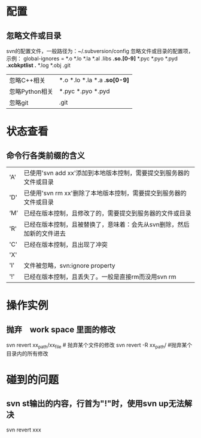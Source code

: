 * 配置
** 忽略文件或目录
   svn的配置文件，一般路径为：~/.subversion/config
   忽略文件或目录的配置项，示例：
   global-ignores = *.o *.lo *.la *.al .libs *.so.[0-9]* *.pyc *.pyo *.pyd *.xcbkptlist .* *.log *.obj .git
   |----------------+------------------------------|
   | 忽略C\C++相关  | *.o *.lo *.la *.a *.so[0-9]* |
   | 忽略Python相关 | *.pyc *.pyo *.pyd            |
   | 忽略git        | .git                         |
   |----------------+------------------------------|
* 状态查看
** 命令行各类前缀的含义
   |-------+-----------------------------------------------------------------------|
   | 'A'   | 已使用'svn add xx'添加到本地版本控制，需要提交到服务器的文件或目录    |
   | 'D'   | 已使用'svn rm xx'删除了本地版本控制，需要提交到服务器的文件或目录     |
   | ‘M’ | 已经在版本控制，且修改了的，需要提交到服务器的文件或目录              |
   | 'R'   | 已经在版本控制，且被替换了，意味着：会先从svn删除，然后加新的文件进去 |
   | 'C'   | 已经在版本控制，且出现了冲突                                          |
   | 'X'   |                                                                       |
   | 'I'   | 文件被忽略，svn:ignore property                                       |
   | '!'   | 已经在版本控制，且丢失了。一般是直接rm而没用svn rm                    |
* 操作实例
** 抛弃　work space 里面的修改
   svn revert xx_path/xx_file # 抛弃某个文件的修改
   svn revert -R xx_path/     #抛弃某个目录内的所有修改
* 碰到的问题
** svn st输出的内容，行首为"!"时，使用svn up无法解决
   svn revert xxx
